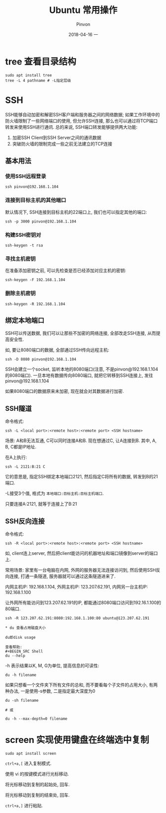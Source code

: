 #+TITLE:       Ubuntu 常用操作
#+AUTHOR:      Pinvon
#+EMAIL:       pinvon@Inspiron
#+DATE:        2018-04-16 一
#+URI:         /blog/%y/%m/%d/ubuntu-常用操作
#+KEYWORDS:    <TODO: insert your keywords here>
#+TAGS:        Ubuntu
#+LANGUAGE:    en
#+OPTIONS:     H:3 num:nil toc:t \n:nil ::t |:t ^:nil -:nil f:t *:t <:t
#+DESCRIPTION: <TODO: insert your description here>

* tree 查看目录结构

#+BEGIN_SRC Shell
sudo apt install tree
tree -L 4 pathname # -L指定层级
#+END_SRC

* SSH

SSH能够自动加密和解密SSH客户端和服务器之间的网络数据; 如果工作环境中的防火墙限制了一些网络端口的使用, 但允许SSH连接, 那么也可以通过将TCP端口转发来使用SSH进行通讯. 总的来说, SSH端口转发能够提供两大功能:
1. 加密SSH Client到SSH Server之间的通讯数据
2. 突破防火墙的限制完成一些之前无法建立的TCP连接

** 基本用法

*** 使用SSH远程登录

#+BEGIN_SRC Shell
ssh pinvon@192.168.1.104
#+END_SRC

*** 连接到目标主机的其他端口

默认情况下, SSH连接到目标主机的22端口上, 我们也可以指定其他的端口:
#+BEGIN_SRC Shell
ssh -p 3000 pinvon@192.168.1.104
#+END_SRC

*** 构建SSH密钥对

#+BEGIN_SRC Shell
ssh-keygen -t rsa
#+END_SRC

*** 寻找主机密钥

在准备添加密钥之前, 可以先检查是否已经添加对应主机的密钥:
#+BEGIN_SRC Shell
ssh-keygen -F 192.168.1.104
#+END_SRC

*** 删除主机密钥

#+BEGIN_SRC Shell
ssh-keygen -R 192.168.1.104
#+END_SRC

** 绑定本地端口

SSH可以传送数据, 我们可以让那些不加密的网络连接, 全部改走SSH连接, 从而提高安全性.

如, 要让8080端口的数据, 全部通过SSH传向远程主机:
#+BEGIN_SRC Shell
ssh -D 8080 pinvon@192.168.1.104
#+END_SRC

SSH会建立一个socket, 监听本地的8080端口(注意, 不是pinvon@192.168.1.104的8080端口). 一旦本地有数据传向8080端口, 就把它转移到SSH连接上, 发往pinvon@192.168.1.104

如果8080端口的数据原来未加密, 现在就会对其数据进行加密.

** SSH隧道

命令格式:
#+BEGIN_SRC Shell
ssh -L <local port>:<remote host>:<remote port> <SSH hostname>
#+END_SRC

场景: A和B无法互通, C可以同时连接A和B. 现在想通过C, 让A连接到B. 其中, A, B, C都是IP地址.

在A上执行:
#+BEGIN_SRC Shell
ssh -L 2121:B:21 C
#+END_SRC
它的意思是, 指定SSH绑定本地端口2121, 然后指定C将所有的数据, 转发到B的21端口.

-L接受3个值, 格式为 =本地端口:目标主机:目标主机端口=.

只要连接A:2121, 就等于连接上了B:21

** SSH反向连接

命令格式:
#+BEGIN_SRC Shell
ssh -R <local port>:<remote host>:<remote port> <SSH hostname>
#+END_SRC

如, client连上server, 然后把client能访问的机器地址和端口镜像到server的端口上.

常用场景: 家里有一台电脑在内网, 外网的服务器无法连接访问到, 然后使用SSH反向连接, 打通一条隧道, 服务器就可以通过这条隧道进来了.

内网主机IP: 192.168.1.104, 外网主机IP: 123.207.62.191, 内网另一台主机IP: 192.168.1.100

让外网所有能访问到123.207.62.191的IP, 都能通过8080端口访问到192.16.1.100的80端口.
#+BEGIN_SRC Shell
ssh -R 123.207.62.191:8080:192.168.1.100:80 ubuntu@123.207.62.191

* du 查看占用磁盘大小

du即disk usage

查看帮助:
#+BEGIN_SRC Shell
du --help
#+END_SRC

-h 表示结果以K, M, G为单位, 提高信息的可读性:
#+BEGIN_SRC Shell
du -h filename
#+END_SRC

如果只想看一个文件夹下所有文件的总和, 而不要看每个子文件的占用大小, 有两种办法, 一是使用-s参数, 二是指定最大深度为0
#+BEGIN_SRC Shell
du -sh filename

# 或

du -h --max-depth=0 filename
#+END_SRC
* screen 实现使用键盘在终端选中复制

#+BEGIN_SRC Shell
sudo apt install screen
#+END_SRC

=ctrl+a,[= 进入复制模式.

使用 vi 的按键模式进行光标移动.

将光标移动到复制的起始处, 回车.

将光标移动到复制的结束处, 回车.

=ctrl+a,]= 进行粘贴.
